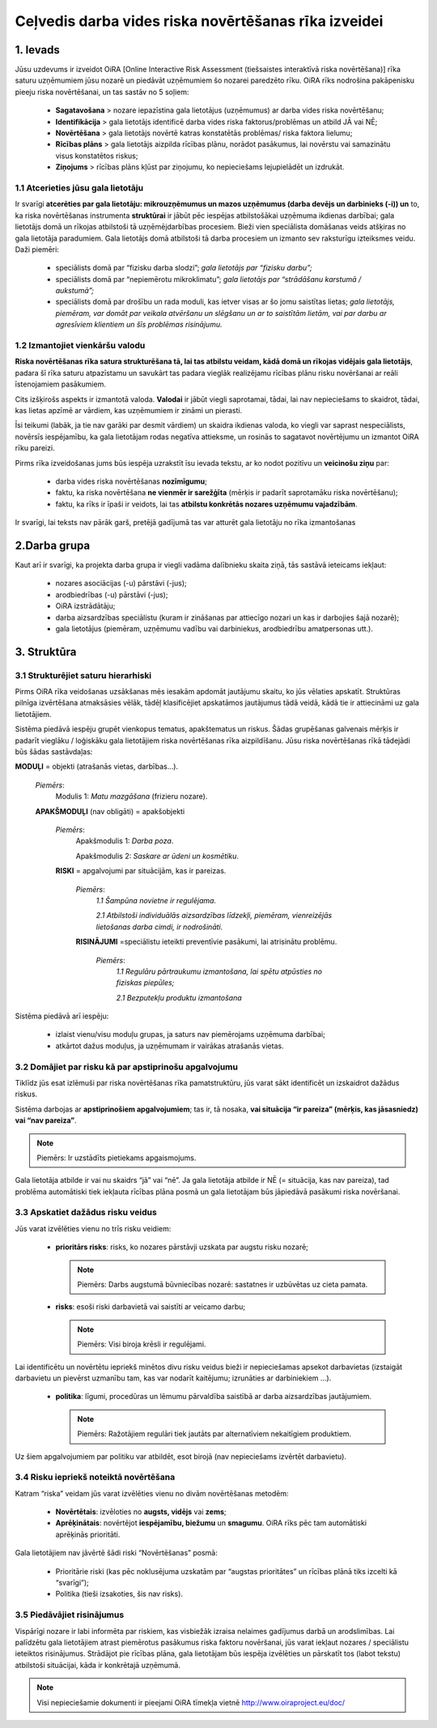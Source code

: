 =====================================================
Ceļvedis darba vides riska novērtēšanas rīka izveidei
=====================================================


1. Ievads
=========

Jūsu uzdevums ir izveidot OiRA [Online Interactive Risk Assessment (tiešsaistes interaktīvā riska novērtēšana)] rīka saturu uzņēmumiem jūsu nozarē un piedāvāt uzņēmumiem šo nozarei paredzēto rīku. OiRA rīks nodrošina pakāpenisku pieeju riska novērtēšanai, un tas sastāv no 5 soļiem:

  * **Sagatavošana** > nozare iepazīstina gala lietotājus (uzņēmumus) ar darba vides riska novērtēšanu;

  * **Identifikācija** > gala lietotājs identificē darba vides riska faktorus/problēmas un atbild JĀ vai NĒ;

  * **Novērtēšana** > gala lietotājs novērtē katras konstatētās problēmas/ riska faktora lielumu;

  * **Rīcības plāns** > gala lietotājs aizpilda rīcības plānu, norādot pasākumus, lai novērstu vai samazinātu visus konstatētos riskus;

  * **Ziņojums** > rīcības plāns kļūst par ziņojumu, ko nepieciešams lejupielādēt un izdrukāt.

1.1 Atcerieties jūsu gala lietotāju
-----------------------------------

Ir svarīgi **atcerēties par gala lietotāju: mikrouzņēmumus un mazos uzņēmumus (darba devējs un darbinieks (-i)) un** to, ka riska novērtēšanas instrumenta **struktūrai** ir jābūt pēc iespējas atbilstošākai uzņēmuma ikdienas darbībai; gala lietotājs domā un rīkojas atbilstoši tā uzņēmējdarbības procesiem. Bieži vien speciālista domāšanas veids atšķiras no gala lietotāja paradumiem. Gala lietotājs domā atbilstoši tā darba procesiem un izmanto sev raksturīgu izteiksmes veidu. Daži piemēri:

  * speciālists domā par “fizisku darba slodzi”; *gala lietotājs par “fizisku darbu”;*

  * speciālists domā par “nepiemērotu mikroklimatu”; *gala lietotājs par “strādāšanu karstumā / aukstumā”;*

  * speciālists domā par drošību un rada moduli, kas ietver visas ar šo jomu saistītas lietas; *gala lietotājs, piemēram, var domāt par veikala atvēršanu un slēgšanu un ar to saistītām lietām, vai par darbu ar agresīviem klientiem un šīs problēmas risinājumu.*

1.2 Izmantojiet vienkāršu valodu
--------------------------------

**Riska novērtēšanas rīka satura strukturēšana tā, lai tas atbilstu veidam, kādā domā un rīkojas vidējais gala lietotājs**, padara šī rīka saturu atpazīstamu un savukārt tas padara vieglāk realizējamu rīcības plānu risku novēršanai ar reāli īstenojamiem pasākumiem.

Cits izšķirošs aspekts ir izmantotā valoda. **Valodai** ir jābūt viegli saprotamai, tādai, lai nav nepieciešams to skaidrot, tādai, kas lietas apzīmē ar vārdiem, kas uzņēmumiem ir zināmi un pierasti.

Īsi teikumi (labāk, ja tie nav garāki par desmit vārdiem) un skaidra ikdienas valoda, ko viegli var saprast nespeciālists, novērsīs iespējamību, ka gala lietotājam rodas negatīva attieksme, un rosinās to sagatavot novērtējumu un izmantot OiRA rīku pareizi.

Pirms rīka izveidošanas jums būs iespēja uzrakstīt īsu ievada tekstu, ar ko nodot pozitīvu un **veicinošu ziņu** par:

  * darba vides riska novērtēšanas **nozīmīgumu**;

  * faktu, ka riska novērtēšana **ne vienmēr ir sarežģīta** (mērķis ir padarīt saprotamāku riska novērtēšanu);

  * faktu, ka rīks ir īpaši ir veidots, lai tas **atbilstu konkrētās nozares uzņēmumu vajadzībām**.

Ir svarīgi, lai teksts nav pārāk garš, pretējā gadījumā tas var atturēt gala lietotāju no rīka izmantošanas

2.Darba grupa
=============

Kaut arī ir svarīgi, ka projekta darba grupa ir viegli vadāma dalībnieku skaita ziņā, tās sastāvā ieteicams iekļaut:

  * nozares asociācijas (-u) pārstāvi (-jus);

  * arodbiedrības (-u) pārstāvi (-jus);

  * OiRA izstrādātāju;

  * darba aizsardzības speciālistu (kuram ir zināšanas par attiecīgo nozari un kas ir darbojies šajā nozarē);

  * gala lietotājus (piemēram, uzņēmumu vadību vai darbiniekus, arodbiedrību amatpersonas utt.).


3. Struktūra
============

3.1 Strukturējiet saturu hierarhiski
------------------------------------

Pirms OiRA rīka veidošanas uzsākšanas mēs iesakām apdomāt jautājumu skaitu, ko jūs vēlaties apskatīt. Struktūras pilnīga izvērtēšana atmaksāsies vēlāk, tādēļ klasificējiet apskatāmos jautājumus tādā veidā, kādā tie ir attiecināmi uz gala lietotājiem.

Sistēma piedāvā iespēju grupēt vienkopus tematus, apakštematus un riskus. Šādas grupēšanas galvenais mērķis ir padarīt vieglāku / loģiskāku gala lietotājiem riska novērtēšanas rīka aizpildīšanu. Jūsu riska novērtēšanas rīkā tādejādi būs šādas sastāvdaļas:

.. image:: ../images/creation/module.png
  :align: left
  :height: 32 px

**MODUĻI** = objekti (atrašanās vietas, darbības…).

  *Piemērs*:
    Modulis 1: *Matu mazgāšana* (frizieru nozare).


  .. image:: ../images/creation/submodule.png
    :align: left
    :height: 32 px

  **APAKŠMODUĻI** (nav obligāti) = apakšobjekti

    *Piemērs*:
      Apakšmodulis 1: *Darba poza*.

      Apakšmodulis 2: *Saskare ar ūdeni un kosmētiku*.

    .. image:: ../images/creation/risk.png
      :align: left
      :height: 32 px

    **RISKI** = apgalvojumi par situācijām, kas ir pareizas.

      *Piemērs*:
        *1.1  Šampūna novietne ir regulējama.*

        *2.1 Atbilstoši individuālās aizsardzības līdzekļi, piemēram, vienreizējās lietošanas darba cimdi, ir nodrošināti.*

      .. image:: ../images/creation/solution.png
        :align: left
        :height: 32 px

      **RISINĀJUMI** =speciālistu ieteikti preventīvie pasākumi, lai atrisinātu problēmu.

        *Piemērs*:
          *1.1  Regulāru pārtraukumu izmantošana, lai spētu atpūsties no fiziskas piepūles;*

          *2.1 Bezputekļu produktu izmantošana*


Sistēma piedāvā arī iespēju:

  * izlaist vienu/visu moduļu grupas, ja saturs nav piemērojams uzņēmuma darbībai;

  * atkārtot dažus moduļus, ja uzņēmumam ir vairākas atrašanās vietas.

3.2 Domājiet par risku kā par apstiprinošu apgalvojumu
------------------------------------------------------
Tiklīdz jūs esat izlēmuši par riska novērtēšanas rīka pamatstruktūru, jūs varat sākt identificēt un izskaidrot dažādus riskus.

Sistēma darbojas ar **apstiprinošiem apgalvojumiem**; tas ir, tā nosaka, **vai situācija “ir pareiza” (mērķis, kas jāsasniedz) vai “nav pareiza”**.

.. note::

    Piemērs: Ir uzstādīts pietiekams apgaismojums.

Gala lietotāja atbilde ir vai nu skaidrs “jā” vai “nē”. Ja gala lietotāja atbilde ir NĒ (= situācija, kas nav pareiza), tad problēma automātiski tiek iekļauta rīcības plāna posmā un gala lietotājam būs jāpiedāvā pasākumi riska novēršanai.

3.3 Apskatiet dažādus risku veidus
----------------------------------

Jūs varat izvēlēties vienu no trīs risku veidiem:

  * **prioritārs risks**: risks, ko nozares pārstāvji uzskata par augstu risku nozarē;

    .. note::

      Piemērs: Darbs augstumā būvniecības nozarē: sastatnes ir uzbūvētas uz cieta pamata.

  * **risks**: esoši riski darbavietā vai saistīti ar veicamo darbu;

    .. note::

      Piemērs: Visi biroja krēsli ir regulējami.

Lai identificētu un novērtētu iepriekš minētos divu risku veidus bieži ir nepieciešamas apsekot darbavietas (izstaigāt darbavietu un pievērst uzmanību tam, kas var nodarīt kaitējumu; izrunāties ar darbiniekiem …).

  * **politika**: līgumi, procedūras un lēmumu pārvaldība saistībā ar darba aizsardzības jautājumiem.

    .. note::

      Piemērs: Ražotājiem regulāri tiek jautāts par alternatīviem nekaitīgiem produktiem.

Uz šiem apgalvojumiem par politiku var atbildēt, esot birojā (nav nepieciešams izvērtēt darbavietu).


3.4 Risku iepriekš noteiktā novērtēšana
---------------------------------------

Katram “riska” veidam jūs varat izvēlēties vienu no divām novērtēšanas metodēm:

  * **Novērtētais**: izvēloties no **augsts, vidējs** vai **zems**;

  * **Aprēķinātais**: novērtējot **iespējamību, biežumu** un **smagumu**. OiRA rīks pēc tam automātiski aprēķinās prioritāti.

Gala lietotājiem nav jāvērtē šādi riski “Novērtēšanas” posmā:

  * Prioritārie riski (kas pēc noklusējuma uzskatām par “augstas prioritātes” un rīcības plānā tiks izcelti kā “svarīgi”);

  * Politika (tieši izsakoties, šis nav risks).


3.5 Piedāvājiet risinājumus
---------------------------

Vispārīgi nozare ir labi informēta par riskiem, kas visbiežāk izraisa nelaimes gadījumus darbā un arodslimības. Lai palīdzētu gala lietotājiem atrast piemērotus pasākumus riska faktoru novēršanai, jūs varat iekļaut nozares / speciālistu ieteiktos risinājumus. Strādājot pie rīcības plāna, gala lietotājam būs iespēja izvēlēties un pārskatīt tos (labot tekstu) atbilstoši situācijai, kāda ir konkrētajā uzņēmumā.

.. note::

  Visi nepieciešamie dokumenti ir pieejami OiRA tīmekļa vietnē http://www.oiraproject.eu/doc/
